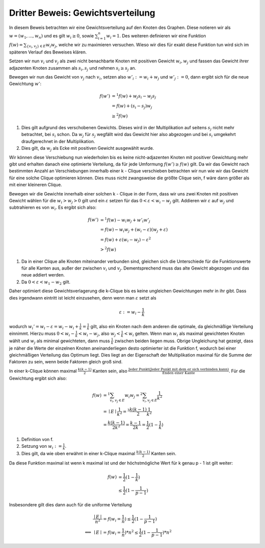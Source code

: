 Dritter Beweis: Gewichtsverteilung
=============================================

.. todo:: Im vortrag sagen dass man hiermit das ganze problem ganz leicht erklären

In diesem Beweis betrachten wir eine Gewichtsverteilung auf den Knoten des Graphen. Diese notieren wir als :math:`w = (w_1,...,w_n)` und es gilt :math:`w_i \ge 0`, sowie :math:`\sum^n_{i=1}w_i = 1`. Des weiteren definieren wir eine Funktion :math:`f(w) = \sum_{ \{v_i, v_j\} \in E} w_i w_j`, welche wir zu maximieren versuchen. Wieso wir dies für exakt diese Funktion tun wird sich im späteren Verlauf des Beweises klären.


Setzen wir nun :math:`v_i` und :math:`v_j` als zwei nicht benachbarte Knoten mit positiven Gewicht :math:`w_i, w_j` und fassen das Gewicht ihrer adjazenten Knoten zusammen als :math:`s_i, s_j` und nehmen :math:`s_i \ge s_j` an.

Bewegen wir nun das Gewicht von :math:`v_j` nach :math:`v_i`, setzen also :math:`w'_i := w_i + w_j` und :math:`w'_j := 0`, dann ergibt sich für die neue Gewichtung :math:`w'`:

.. math::
  f(w') &=^1 f(w) + w_j s_i - w_j s_j \\
  &= f(w) + (s_i - s_j) w_j \\
  &\ge^2 f(w)

(1) Dies gilt aufgrund des verschobenen Gewichts. Dieses wird in der Multiplikation auf seitens :math:`s_j` nicht mehr betrachtet, bei :math:`s_i` schon. Da :math:`w_j` für :math:`s_j` wegfällt wird das Gewicht hier also abgezogen und bei :math:`s_i` umgekehrt draufgerechnet in der Multiplikation.
(2) Dies gilt, da :math:`w_j` als Ecke mit positiven Gewicht ausgewählt wurde.


Wir können diese Verschiebung nun wiederholen bis es keine nicht-adjazenten Knoten mit positiver Gewichtung mehr gibt und erhalten danach eine optimierte Verteilung, da für jede Umformung :math:`f(w') \ge f(w)` gilt. Da wir das Gewicht nach bestimmten Anzahl an Verschiebungen innerhalb einer k - Clique verschieben betrachten wir nun wie wir das Gewicht für eine solche Clique optimieren können.
Dies muss nicht zwangsweise die größte Clique sein, f wäre dann größer als mit einer kleineren Clique.


Bewegen wir die Gewichte innerhalb einer solchen k - Clique in der Form, dass wir uns zwei Knoten mit positiven Gewicht wählen für die :math:`w_i > w_j > 0` gilt und ein :math:`\varepsilon` setzen für das :math:`0 < \varepsilon < w_i - w_j` gilt. Addieren wir :math:`\varepsilon` auf :math:`w_j` und subtrahieren es von :math:`w_i`. Es ergibt sich also:


.. math::
  f(w') &=^1 f(w) - w_i w_j + w'_i w'_j \\
  &= f(w) - w_i w_j + (w_i - \varepsilon)(w_j + \varepsilon) \\
  &= f(w) + \varepsilon (w_i - w_j) - \varepsilon^2 \\
  &>^2 f(w)


(1) Da in einer Clique alle Knoten miteinander verbunden sind, gleichen sich die Unterschiede für die Funktionswerte für alle Kanten aus, außer der zwischen :math:`v_i` und :math:`v_j`. Dementsprechend muss das alte Gewicht abgezogen und das neue addiert werden.
(2) Da :math:`0 < \varepsilon < w_1 - w_2` gilt.

Daher optimiert diese Gewichtsverlagerung die k-Clique bis es keine ungleichen Gewichtungen mehr in ihr gibt.
Dass dies irgendwann eintritt ist leicht einzusehen, denn wenn man :math:`\varepsilon` setzt als

.. math::
  \varepsilon := w_i - \frac{1}{k}

wodurch :math:`w_i' = w_i - \varepsilon = w_i - w_i + \frac{1}{k} = \frac{1}{k}` gilt, also ein Knoten nach dem anderen die optimale, da gleichmäßige Verteilung einnimmt. Hierzu muss :math:`0 < w_i - \frac{1}{k} < w_i - w_j`, also :math:`w_j < \frac{1}{k} < w_i` gelten. Wenn man :math:`w_i` als maximal gewichteten Knoten wählt und :math:`w_j` als minimal gewichteten, dann muss :math:`\frac{1}{k}` zwischen beiden liegen muss. Obrige Ungleichung hat gezeigt, dass je näher die Werte der einzelnen Knoten aneinanderliegen desto optimierter ist die Funktion f, wodurch bei einer gleichmäßigen Verteilung das Optimum liegt. Dies liegt an der Eigenschaft der Multiplikation maximal für die Summe der Faktoren zu sein, wenn beide Faktoren gleich groß sind.

In einer k-Clique können maximal :math:`\frac{k (k-1)}{2}` Kanten sein, also :math:`\frac{\text{Jeder Punkt} (\text{Jeder Punkt mit dem er sich verbinden kann})}{\text{Enden einer Kante}}`. Für die Gewichtung ergibt sich also:

.. math::
  f(w) &=^1 \sum_{v_i, v_j \in E} w_i w_j =^2 \sum_{v_i, v_j \in E} \frac{1}{k^2}  \\
  &= \mid E \mid \frac{1}{k^2} =^3 \frac{k (k-1)}{2} \frac{1}{k^2}  \\
  &= \frac{k (k-1)}{2k^2} = \frac{k-1}{2k} = \frac{1}{2} (1 - \frac{1}{k})


(1) Definition von f.
(2) Setzung von :math:`w_i := \frac{1}{k}`.
(3) Dies gilt, da wie oben erwähnt in einer k-Clique maximal :math:`\frac{k (k-1)}{2}` Kanten sein.


Da diese Funktion maximal ist wenn k maximal ist und der höchstmögliche Wert für k genau p - 1 ist gilt weiter:

.. math::
  f(w) &= \frac{1}{2} (1 - \frac{1}{k}) \\
  &\le \frac{1}{2} (1 - \frac{1}{p-1})


Insbesondere gilt dies dann auch für die uniforme Verteilung


.. math::
  &\frac{\mid E \mid}{n^2} = f(w_i = \frac{1}{n}) \le \frac{1}{2} (1 - \frac{1}{p-1}) \\
  \Longleftrightarrow &\mid E \mid = f(w_i = \frac{1}{n}) * n^2 \le \frac{1}{2} (1 - \frac{1}{p-1}) * n^2


.. todo:: Nochmal erklären wieo die Funktion so gewählt wurde